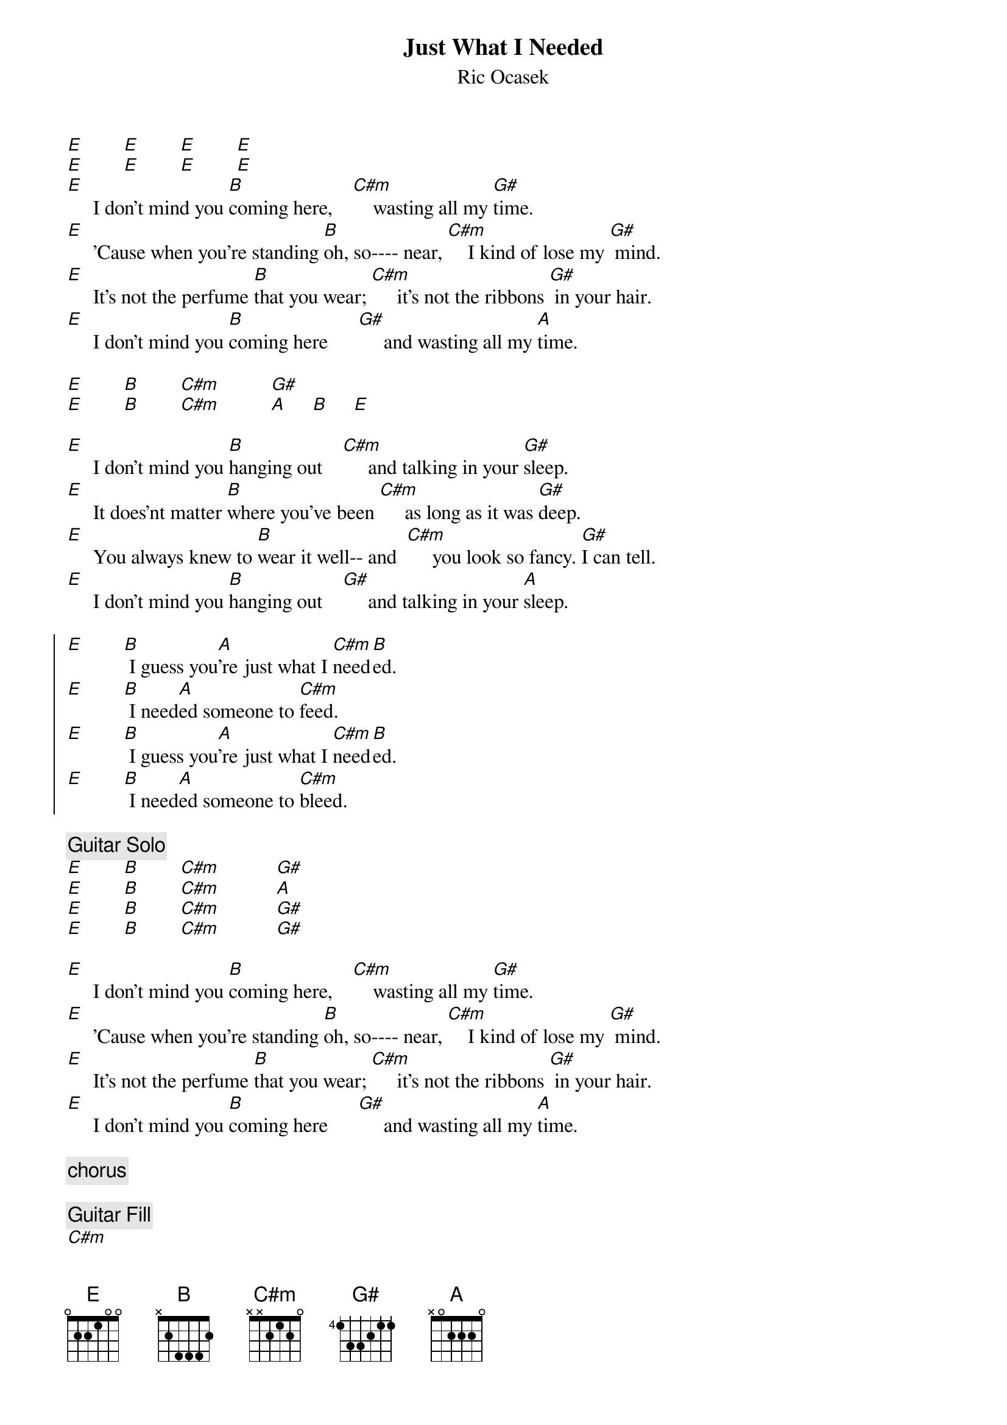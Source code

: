 # From: wrm@friskie.WPI.EDU (William Michalson)
{title:Just What I Needed}
{st:Ric Ocasek}

[E]        [E]        [E]        [E]
[E]        [E]        [E]        [E]
[E]     I don't mind you [B]coming here,    [C#m]    wasting all my [G#]time.
[E]     'Cause when you're standing [B]oh, so---- near, [C#m]    I kind of lose my [G#] mind.
[E]     It's not the perfume [B]that you wear; [C#m]     it's not the ribbons [G#] in your hair.
[E]     I don't mind you [B]coming here      [G#]     and wasting all my [A]time.

[E]        [B]        [C#m]          [G#]
[E]        [B]        [C#m]          [A]     [B]     [E]

[E]     I don't mind you [B]hanging out    [C#m]     and talking in your [G#]sleep.
[E]     It does'nt matter [B]where you've been [C#m]     as long as it was [G#]deep.
[E]     You always knew to [B]wear it well-- and  [C#m]     you look so fancy. [G#]I can tell.
[E]     I don't mind you [B]hanging out    [G#]     and talking in your [A]sleep.

{start_of_chorus}
[E]        [B] I guess you[A]'re just what I [C#m]need[B]ed.
[E]        [B] I need[A]ed someone to [C#m]feed.
[E]        [B] I guess you[A]'re just what I [C#m]need[B]ed.
[E]        [B] I need[A]ed someone to [C#m]bleed.
{end_of_chorus}

{c:Guitar Solo}
[E]        [B]        [C#m]           [G#]
[E]        [B]        [C#m]           [A]
[E]        [B]        [C#m]           [G#]
[E]        [B]        [C#m]           [G#]

[E]     I don't mind you [B]coming here,    [C#m]    wasting all my [G#]time.
[E]     'Cause when you're standing [B]oh, so---- near, [C#m]    I kind of lose my [G#] mind.
[E]     It's not the perfume [B]that you wear; [C#m]     it's not the ribbons [G#] in your hair.
[E]     I don't mind you [B]coming here      [G#]     and wasting all my [A]time.

{c:chorus}

{c:Guitar Fill}
[C#m]

{c:chorus}

[C#m]So feed me.

[E]        [B]        [C#m]           [G#]
[E]        [B]        [C#m]           [A]You're just what I needed.
[E]        [B]        [C#m]           [G#]
[E]        [B]        [C#m]           [A]You're just what I needed.
[E]        [B]        [C#m]           [G#]
[E]        [B]        [C#m]           [A]You're just what I needed.
[E]        [B]        [C#m]           [G#]Yeah, yeah, yeah, yeah.
[A]        [B]        [C#m]
